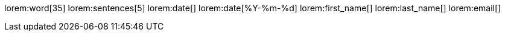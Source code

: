 // Blint text (lorem ipsum)
// -----------------------------------------------------------------------------
// lorem:macro_name[size]
//
lorem:word[35]
lorem:sentences[5]
lorem:date[]
lorem:date[%Y-%m-%d]
lorem:first_name[]
lorem:last_name[]
lorem:email[]
